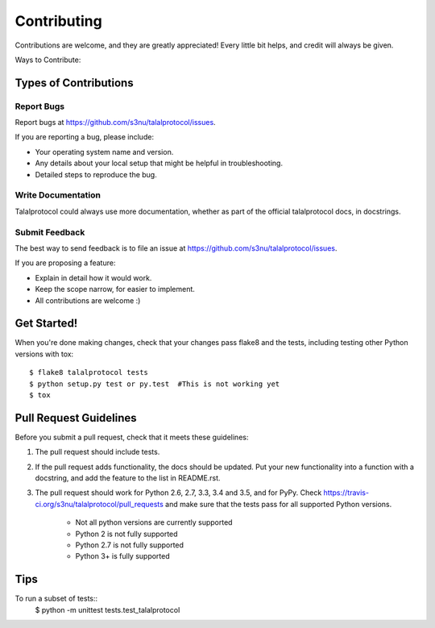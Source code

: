 .. highlight:: shell

============
Contributing
============

Contributions are welcome, and they are greatly appreciated! Every
little bit helps, and credit will always be given.

Ways to Contribute:

Types of Contributions
----------------------

Report Bugs
~~~~~~~~~~~

Report bugs at https://github.com/s3nu/talalprotocol/issues.

If you are reporting a bug, please include:

* Your operating system name and version.
* Any details about your local setup that might be helpful in troubleshooting.
* Detailed steps to reproduce the bug.

Write Documentation
~~~~~~~~~~~~~~~~~~~

Talalprotocol could always use more documentation, whether as part of the
official talalprotocol docs, in docstrings.

Submit Feedback
~~~~~~~~~~~~~~~

The best way to send feedback is to file an issue at https://github.com/s3nu/talalprotocol/issues.

If you are proposing a feature:

* Explain in detail how it would work.
* Keep the scope narrow, for easier to implement.
* All contributions are welcome :)

Get Started!
------------

When you're done making changes, check that your changes pass flake8 and the tests, including testing other Python versions with tox::

    $ flake8 talalprotocol tests
    $ python setup.py test or py.test  #This is not working yet
    $ tox

Pull Request Guidelines
-----------------------

Before you submit a pull request, check that it meets these guidelines:

1. The pull request should include tests.
2. If the pull request adds functionality, the docs should be updated. Put
   your new functionality into a function with a docstring, and add the
   feature to the list in README.rst.
3. The pull request should work for Python 2.6, 2.7, 3.3, 3.4 and 3.5, and for PyPy. Check
   https://travis-ci.org/s3nu/talalprotocol/pull_requests
   and make sure that the tests pass for all supported Python versions.
    * Not all python versions are currently supported
    * Python 2 is not fully supported
    * Python 2.7 is not fully supported
    * Python 3+ is fully supported

Tips
----

To run a subset of tests::
    $ python -m unittest tests.test_talalprotocol
